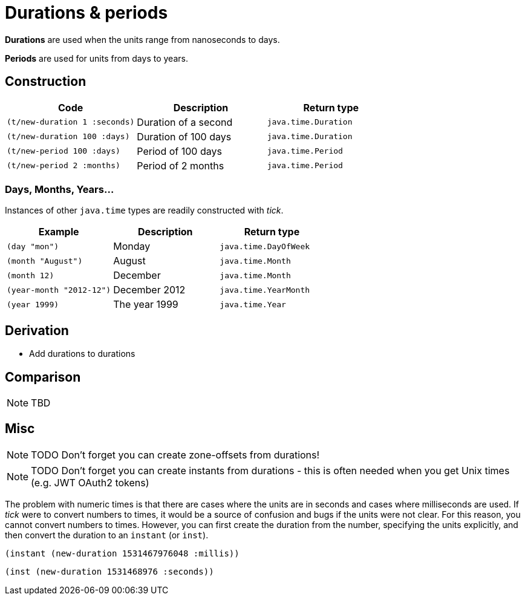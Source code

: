 = Durations & periods

*Durations* are used when the units range from nanoseconds to days. 

*Periods* are used for units from days to years.

== Construction

[%header,cols="l,a,l"]
|===
|Code|Description|Return type
|(t/new-duration 1 :seconds)|Duration of a second|java.time.Duration
|(t/new-duration 100 :days)|Duration of 100 days|java.time.Duration
|(t/new-period 100 :days)|Period of 100 days|java.time.Period
|(t/new-period 2 :months)|Period of 2 months|java.time.Period
|===

=== Days, Months, Years…

Instances of other `java.time` types are readily constructed with _tick_.

[%header,cols="l,a,l"]
|===
|Example|Description|Return type
|(day "mon")|Monday|java.time.DayOfWeek
|(month "August")|August|java.time.Month
|(month 12)|December|java.time.Month
|(year-month "2012-12")|December 2012|java.time.YearMonth
|(year 1999)|The year 1999|java.time.Year
|===

== Derivation

* Add durations to durations

== Comparison

NOTE: TBD

== Misc

NOTE: TODO Don't forget you can create zone-offsets from durations!

====
NOTE: TODO Don't forget you can create instants from durations - this is often needed when you get Unix times (e.g. JWT OAuth2 tokens)

The problem with numeric times is that there are cases where the units
are in seconds and cases where milliseconds are used. If _tick_ were
to convert numbers to times, it would be a source of confusion and
bugs if the units were not clear. For this reason, you cannot convert
numbers to times. However, you can first create the duration from the
number, specifying the units explicitly, and then convert the duration
to an `instant` (or `inst`).

[source,clojure]
----
(instant (new-duration 1531467976048 :millis))
----

[source,clojure]
----
(inst (new-duration 1531468976 :seconds))
----
====
